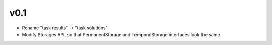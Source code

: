 

v0.1
----

* Rename "task results" -> "task solutions"
* Modify Storages API, so that PermanentStorage and TemporalStorage
  interfaces look the same.
